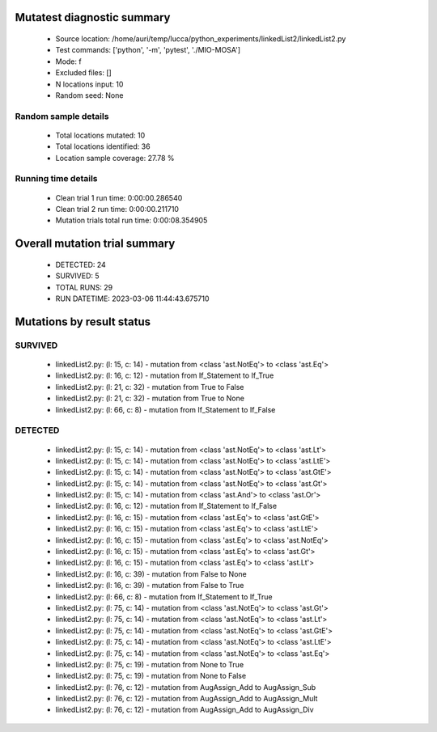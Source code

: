 Mutatest diagnostic summary
===========================
 - Source location: /home/auri/temp/lucca/python_experiments/linkedList2/linkedList2.py
 - Test commands: ['python', '-m', 'pytest', './MIO-MOSA']
 - Mode: f
 - Excluded files: []
 - N locations input: 10
 - Random seed: None

Random sample details
---------------------
 - Total locations mutated: 10
 - Total locations identified: 36
 - Location sample coverage: 27.78 %


Running time details
--------------------
 - Clean trial 1 run time: 0:00:00.286540
 - Clean trial 2 run time: 0:00:00.211710
 - Mutation trials total run time: 0:00:08.354905

Overall mutation trial summary
==============================
 - DETECTED: 24
 - SURVIVED: 5
 - TOTAL RUNS: 29
 - RUN DATETIME: 2023-03-06 11:44:43.675710


Mutations by result status
==========================


SURVIVED
--------
 - linkedList2.py: (l: 15, c: 14) - mutation from <class 'ast.NotEq'> to <class 'ast.Eq'>
 - linkedList2.py: (l: 16, c: 12) - mutation from If_Statement to If_True
 - linkedList2.py: (l: 21, c: 32) - mutation from True to False
 - linkedList2.py: (l: 21, c: 32) - mutation from True to None
 - linkedList2.py: (l: 66, c: 8) - mutation from If_Statement to If_False


DETECTED
--------
 - linkedList2.py: (l: 15, c: 14) - mutation from <class 'ast.NotEq'> to <class 'ast.Lt'>
 - linkedList2.py: (l: 15, c: 14) - mutation from <class 'ast.NotEq'> to <class 'ast.LtE'>
 - linkedList2.py: (l: 15, c: 14) - mutation from <class 'ast.NotEq'> to <class 'ast.GtE'>
 - linkedList2.py: (l: 15, c: 14) - mutation from <class 'ast.NotEq'> to <class 'ast.Gt'>
 - linkedList2.py: (l: 15, c: 14) - mutation from <class 'ast.And'> to <class 'ast.Or'>
 - linkedList2.py: (l: 16, c: 12) - mutation from If_Statement to If_False
 - linkedList2.py: (l: 16, c: 15) - mutation from <class 'ast.Eq'> to <class 'ast.GtE'>
 - linkedList2.py: (l: 16, c: 15) - mutation from <class 'ast.Eq'> to <class 'ast.LtE'>
 - linkedList2.py: (l: 16, c: 15) - mutation from <class 'ast.Eq'> to <class 'ast.NotEq'>
 - linkedList2.py: (l: 16, c: 15) - mutation from <class 'ast.Eq'> to <class 'ast.Gt'>
 - linkedList2.py: (l: 16, c: 15) - mutation from <class 'ast.Eq'> to <class 'ast.Lt'>
 - linkedList2.py: (l: 16, c: 39) - mutation from False to None
 - linkedList2.py: (l: 16, c: 39) - mutation from False to True
 - linkedList2.py: (l: 66, c: 8) - mutation from If_Statement to If_True
 - linkedList2.py: (l: 75, c: 14) - mutation from <class 'ast.NotEq'> to <class 'ast.Gt'>
 - linkedList2.py: (l: 75, c: 14) - mutation from <class 'ast.NotEq'> to <class 'ast.Lt'>
 - linkedList2.py: (l: 75, c: 14) - mutation from <class 'ast.NotEq'> to <class 'ast.GtE'>
 - linkedList2.py: (l: 75, c: 14) - mutation from <class 'ast.NotEq'> to <class 'ast.LtE'>
 - linkedList2.py: (l: 75, c: 14) - mutation from <class 'ast.NotEq'> to <class 'ast.Eq'>
 - linkedList2.py: (l: 75, c: 19) - mutation from None to True
 - linkedList2.py: (l: 75, c: 19) - mutation from None to False
 - linkedList2.py: (l: 76, c: 12) - mutation from AugAssign_Add to AugAssign_Sub
 - linkedList2.py: (l: 76, c: 12) - mutation from AugAssign_Add to AugAssign_Mult
 - linkedList2.py: (l: 76, c: 12) - mutation from AugAssign_Add to AugAssign_Div